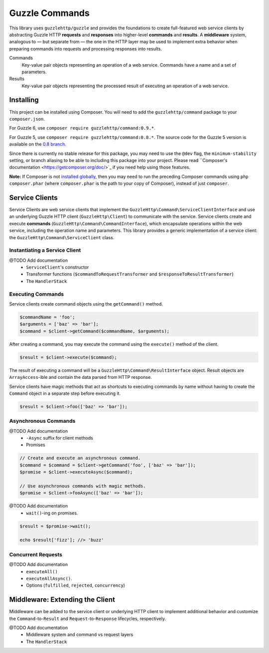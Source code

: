 ===============
Guzzle Commands
===============

This library uses ``guzzlehttp/guzzle`` and provides the foundations to create
full-featured web service clients by abstracting Guzzle HTTP **requests** and
**responses** into higher-level **commands** and **results**. A **middleware**
system, analogous to — but separate from — the one in the HTTP layer may be used
to implement extra behavior when preparing commands into requests and processing
responses into results.

Commands
    Key-value pair objects representing an operation of a web service. Commands
    have a name and a set of parameters.

Results
    Key-value pair objects representing the processed result of executing an
    operation of a web service.

Installing
==========

This project can be installed using Composer. You will need to add the
``guzzlehttp/command`` package to your ``composer.json``.

For Guzzle 6, use ``composer require guzzlehttp/command:0.9.*``.

For Guzzle 5, use ``composer require guzzlehttp/command:0.8.*``. The source
code for the Guzzle 5 version is available on the
`0.8 branch <https://github.com/guzzle/command/tree/0.8>`_.

Since there is currently no stable release for this package, you may need to use
the ``@dev`` flag, the ``minimum-stability`` setting, or branch aliasing to be
able to including this package into your project. Please read
``Composer's documentation <https://getcomposer.org/doc/>`_ if you need help
using those features.

**Note:** If Composer is not
`installed globally <https://getcomposer.org/doc/00-intro.md#globally>`_,
then you may need to run the preceding Composer commands using
``php composer.phar`` (where ``composer.phar`` is the path to your copy of
Composer), instead of just ``composer``.

Service Clients
===============

Service Clients are web service clients that implement the
``GuzzleHttp\Command\ServiceClientInterface`` and use an underlying Guzzle HTTP
client (``GuzzleHttp\Client``) to communicate with the service. Service clients
create and execute **commands** (``GuzzleHttp\Command\CommandInterface``),
which encapsulate operations within the web service, including the operation
name and parameters. This library provides a generic implementation of a service
client: the ``GuzzleHttp\Command\ServiceClient`` class.

Instantiating a Service Client
------------------------------

@TODO Add documentation
    * ``ServiceClient``'s constructor
    * Transformer functions (``$commandToRequestTransformer`` and ``$responseToResultTransformer``)
    * The ``HandlerStack``

Executing Commands
------------------

Service clients create command objects using the ``getCommand()`` method.

.. code-block:: php

    $commandName = 'foo';
    $arguments = ['baz' => 'bar'];
    $command = $client->getCommand($commandName, $arguments);

After creating a command, you may execute the command using the ``execute()``
method of the client.

.. code-block:: php

    $result = $client->execute($command);

The result of executing a command will be a ``GuzzleHttp\Command\ResultInterface``
object. Result objects are ``ArrayAccess``-ible and contain the data parsed from
HTTP response.

Service clients have magic methods that act as shortcuts to executing commands
by name without having to create the ``Command`` object in a separate step
before executing it.

.. code-block:: php

    $result = $client->foo(['baz' => 'bar']);

Asynchronous Commands
---------------------

@TODO Add documentation
    * ``-Async`` suffix for client methods
    * Promises

.. code-block:: php

    // Create and execute an asynchronous command.
    $command = $command = $client->getCommand('foo', ['baz' => 'bar']);
    $promise = $client->executeAsync($command);

    // Use asynchronous commands with magic methods.
    $promise = $client->fooAsync(['baz' => 'bar']);

@TODO Add documentation
    * ``wait()``-ing on promises.

.. code-block:: php

    $result = $promise->wait();

    echo $result['fizz']; //> 'buzz'

Concurrent Requests
-------------------

@TODO Add documentation
    * ``executeAll()``
    * ``executeAllAsync()``.
    * Options (``fulfilled``, ``rejected``, ``concurrency``)

Middleware: Extending the Client
================================

Middleware can be added to the service client or underlying HTTP client to
implement additional behavior and customize the ``Command``-to-``Result`` and
``Request``-to-``Response`` lifecycles, respectively.

@TODO Add documentation
    * Middleware system and command vs request layers
    * The ``HandlerStack``
